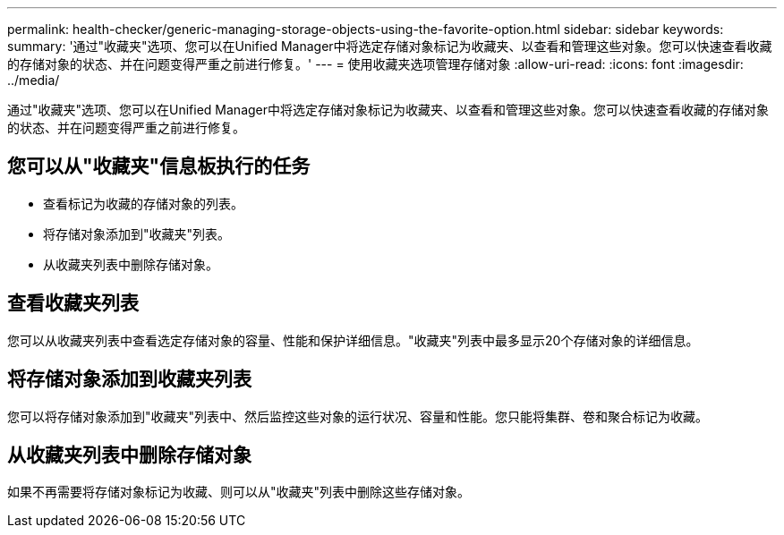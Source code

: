 ---
permalink: health-checker/generic-managing-storage-objects-using-the-favorite-option.html 
sidebar: sidebar 
keywords:  
summary: '通过"收藏夹"选项、您可以在Unified Manager中将选定存储对象标记为收藏夹、以查看和管理这些对象。您可以快速查看收藏的存储对象的状态、并在问题变得严重之前进行修复。' 
---
= 使用收藏夹选项管理存储对象
:allow-uri-read: 
:icons: font
:imagesdir: ../media/


[role="lead"]
通过"收藏夹"选项、您可以在Unified Manager中将选定存储对象标记为收藏夹、以查看和管理这些对象。您可以快速查看收藏的存储对象的状态、并在问题变得严重之前进行修复。



== 您可以从"收藏夹"信息板执行的任务

* 查看标记为收藏的存储对象的列表。
* 将存储对象添加到"收藏夹"列表。
* 从收藏夹列表中删除存储对象。




== 查看收藏夹列表

您可以从收藏夹列表中查看选定存储对象的容量、性能和保护详细信息。"收藏夹"列表中最多显示20个存储对象的详细信息。



== 将存储对象添加到收藏夹列表

您可以将存储对象添加到"收藏夹"列表中、然后监控这些对象的运行状况、容量和性能。您只能将集群、卷和聚合标记为收藏。



== 从收藏夹列表中删除存储对象

如果不再需要将存储对象标记为收藏、则可以从"收藏夹"列表中删除这些存储对象。
